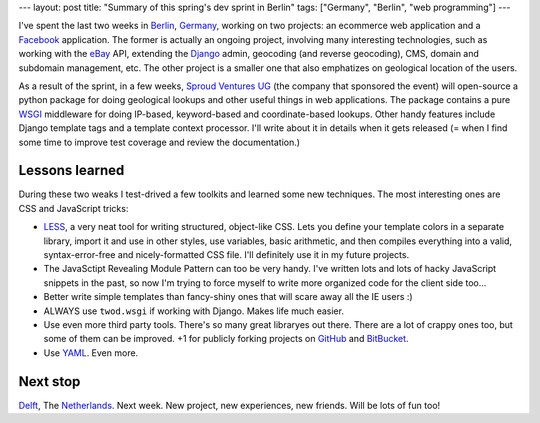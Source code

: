 ﻿---
layout: post
title: "Summary of this spring's dev sprint in Berlin"
tags: ["Germany", "Berlin", "web programming"]
---

I've spent the last two weeks in Berlin_, Germany_, working on two projects: an
ecommerce web application and a Facebook_ application. The former is actually
an ongoing project, involving many interesting technologies, such as working
with the eBay_ API, extending the Django_ admin, geocoding (and reverse
geocoding), CMS, domain and subdomain management, etc. The other project is a
smaller one that also emphatizes on geological location of the users.

.. _Berlin: http://en.wikipedia.org/wiki/Berlin
.. _Germany: http://en.wikipedia.org/wiki/Germany
.. _Facebook: http://www.facebook.com/
.. _eBay: http://www.ebay.com/
.. _Django: http://www.djangoproject.com/

As a result of the sprint, in a few weeks, `Sproud Ventures UG`_ (the company
that sponsored the event) will open-source a python package for doing
geological lookups and other useful things in web applications. The package
contains a pure WSGI_ middleware for doing IP-based, keyword-based and
coordinate-based lookups. Other handy features include Django template tags and
a template context processor. I'll write about it in details when it gets
released (= when I find some time to improve test coverage and review the
documentation.)

.. _`Sproud Ventures UG`: http://www.sproud.de/
.. _WSGI: http://wsgi.org/


Lessons learned
---------------

During these two weaks I test-drived a few toolkits and learned some new
techniques. The most interesting ones are CSS and JavaScript tricks:

* LESS_, a very neat tool for writing structured, object-like CSS. Lets you
  define your template colors in a separate library, import it and use in other
  styles, use variables, basic arithmetic, and then compiles everything into a
  valid, syntax-error-free and nicely-formatted CSS file. I'll definitely use
  it in my future projects.
* The JavaSctipt Revealing Module Pattern can too be very handy. I've written
  lots and lots of hacky JavaScript snippets in the past, so now I'm trying to
  force myself to write more organized code for the client side too...
* Better write simple templates than fancy-shiny ones that will scare away all
  the IE users :)
* ALWAYS use ``twod.wsgi`` if working with Django. Makes life much easier.
* Use even more third party tools. There's so many great libraryes out there.
  There are a lot of crappy ones too, but some of them can be improved. +1 for
  publicly forking projects on GitHub_ and BitBucket_.
* Use YAML_. Even more.

.. _LESS: http://lesscss.org/
.. _GitHub: http://github.com/
.. _BitBucket: http://bitbucket.com/
.. _YAML: http://yaml.org


Next stop
---------

Delft_, The Netherlands_. Next week. New project, new experiences, new friends.
Will be lots of fun too!

.. _Delft: http://en.wikipedia.org/wiki/Delft
.. _Netherlands: http://en.wikipedia.org/wiki/Netherlands
